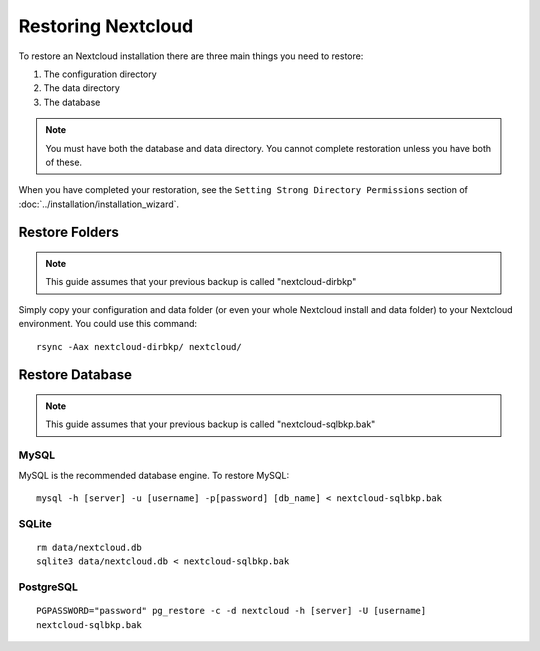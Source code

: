 ==================
Restoring Nextcloud
==================

To restore an Nextcloud installation there are three main things you need to 
restore:

#. The configuration directory
#. The data directory
#. The database

.. note:: You must have both the database and data directory. You cannot 
   complete restoration unless you have both of these.

When you have completed your restoration, see the ``Setting Strong Directory 
Permissions`` section of :doc:`../installation/installation_wizard`.

Restore Folders
---------------

.. note:: This guide assumes that your previous backup is called 
   "nextcloud-dirbkp"

Simply copy your configuration and data folder (or even your whole Nextcloud 
install and 
data folder) to your Nextcloud environment. You could use this command::

    rsync -Aax nextcloud-dirbkp/ nextcloud/

Restore Database
----------------

.. note:: This guide assumes that your previous backup is called 
   "nextcloud-sqlbkp.bak"

MySQL
^^^^^

MySQL is the recommended database engine. To restore MySQL::

    mysql -h [server] -u [username] -p[password] [db_name] < nextcloud-sqlbkp.bak

SQLite
^^^^^^
::

    rm data/nextcloud.db
    sqlite3 data/nextcloud.db < nextcloud-sqlbkp.bak

PostgreSQL
^^^^^^^^^^
::

    PGPASSWORD="password" pg_restore -c -d nextcloud -h [server] -U [username] 
    nextcloud-sqlbkp.bak
